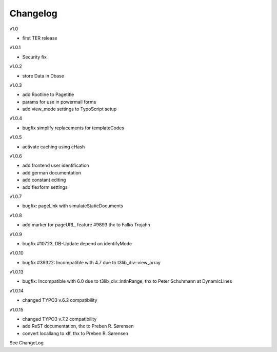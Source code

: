 ﻿.. include:: Images.txt

.. ==================================================
.. FOR YOUR INFORMATION
.. --------------------------------------------------
.. -*- coding: utf-8 -*- with BOM.

.. ==================================================
.. DEFINE SOME TEXTROLES
.. --------------------------------------------------
.. role::   underline
.. role::   typoscript(code)
.. role::   ts(typoscript)
   :class:  typoscript
.. role::   php(code)


Changelog
---------

v1.0

- first TER release

v1.0.1

- Security fix

v1.0.2

- store Data in Dbase

v1.0.3

- add Rootline to Pagetitle
- params for use in powermail forms
- add view_mode settings to TypoScript setup

v1.0.4

- bugfix simplify replacements for templateCodes

v1.0.5

- activate caching using cHash

v1.0.6

- add frontend user identification
- add german documentation
- add constant editing
- add flexform settings

v1.0.7

- bugfix: pageLink with simulateStaticDocuments

v1.0.8

- add marker for pageURL, feature #9893 thx to Falko Trojahn

v1.0.9

- bugfix #10723, DB-Update depend on identifyMode

v1.0.10

- bugfix #39322: Incompatible with 4.7 due to t3lib_div::view_array

v1.0.13

- bugfix: Incompatible with 6.0 due to t3lib_div::intInRange, thx to Peter Schuhmann at DynamicLines

v1.0.14

- changed TYPO3 v.6.2 compatibility

v1.0.15

- changed TYPO3 v.7.2 compatibility
- add ReST documentation, thx to Preben R. Sørensen
- convert locallang to xlf, thx to Preben R. Sørensen

See ChangeLog



